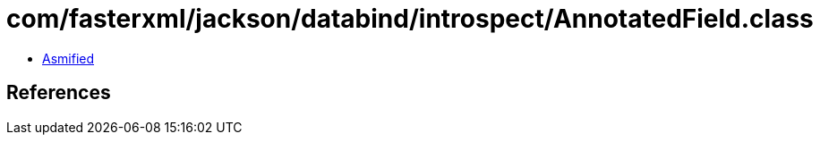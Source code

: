 = com/fasterxml/jackson/databind/introspect/AnnotatedField.class

 - link:AnnotatedField-asmified.java[Asmified]

== References

